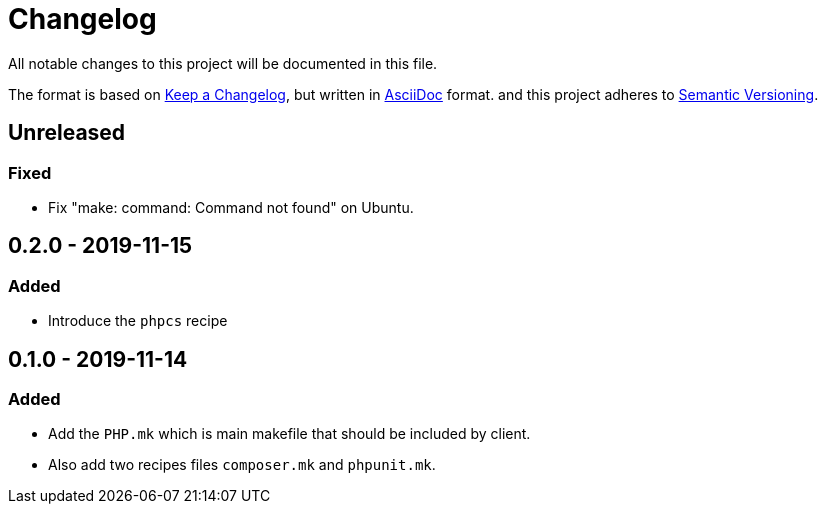 = Changelog

All notable changes to this project will be documented in this file.

The format is based on https://keepachangelog.com/en/1.0.0/[Keep a Changelog],
but written in https://asciidoctor.org/docs/asciidoc-syntax-quick-reference/[AsciiDoc] format.
and this project adheres to https://semver.org/spec/v2.0.0.html[Semantic Versioning].

== Unreleased

=== Fixed
- Fix "make: command: Command not found" on Ubuntu.

== 0.2.0 - 2019-11-15
=== Added
- Introduce the `phpcs` recipe

== 0.1.0 - 2019-11-14

=== Added
- Add the `PHP.mk` which is main makefile that should be included by client.
- Also add two recipes files `composer.mk` and `phpunit.mk`.
